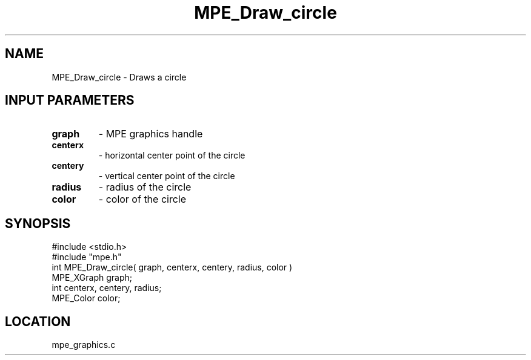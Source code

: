 .TH MPE_Draw_circle 4 "6/8/1995" " " "MPE"
.SH NAME
MPE_Draw_circle \- Draws a circle

.SH INPUT PARAMETERS
.PD 0
.TP
.B graph 
- MPE graphics handle
.PD 1
.PD 0
.TP
.B centerx 
- horizontal center point of the circle
.PD 1
.PD 0
.TP
.B centery 
- vertical center point of the circle
.PD 1
.PD 0
.TP
.B radius 
- radius of the circle
.PD 1
.PD 0
.TP
.B color 
- color of the circle
.PD 1
.SH SYNOPSIS
.nf
#include <stdio.h>
#include "mpe.h"
int MPE_Draw_circle( graph, centerx, centery, radius, color )
MPE_XGraph graph;
int centerx, centery, radius;
MPE_Color color;

.fi

.SH LOCATION
 mpe_graphics.c
